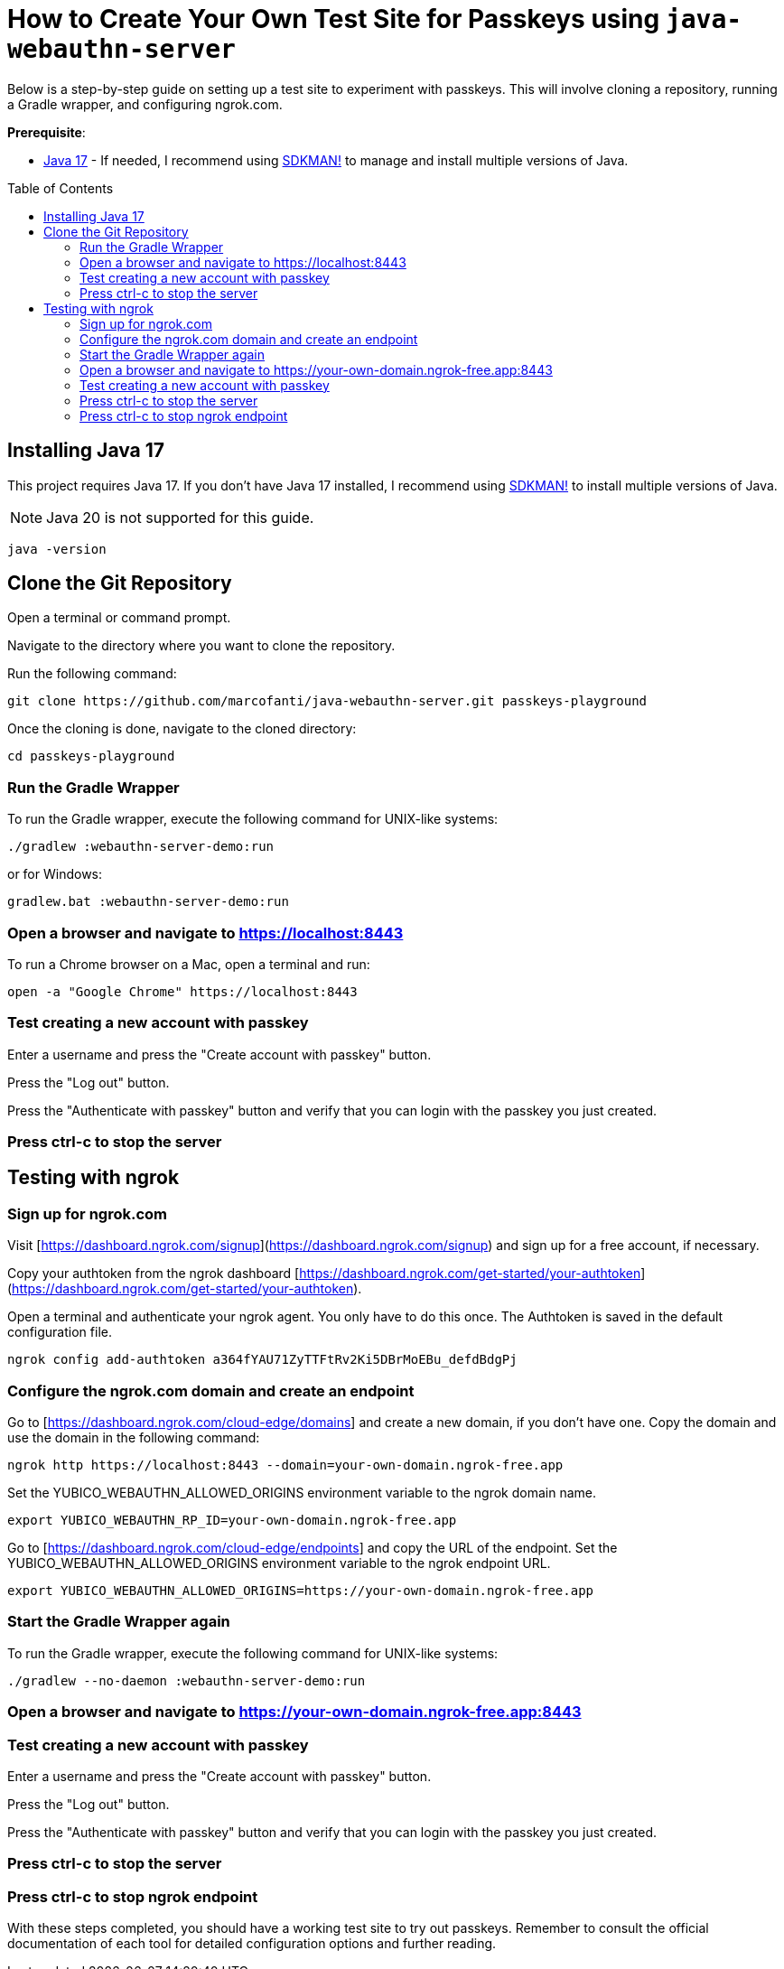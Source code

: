 :experimental:
:commandkey: &#8984;
:toc: macro
:source-highlighter: highlight.js

= How to Create Your Own Test Site for Passkeys using `java-webauthn-server`

Below is a step-by-step guide on setting up a test site to experiment with passkeys. This will involve cloning a repository, running a Gradle wrapper, and configuring ngrok.com.


**Prerequisite**:

- https://adoptium.net/[Java 17] - If needed, I recommend using https://sdkman.io/[SDKMAN!] to manage and install multiple versions of Java.

toc::[]

== Installing Java 17

This project requires Java 17. If you don't have Java 17 installed, I recommend using https://sdkman.io/[SDKMAN!] to  install multiple versions of Java.

NOTE: Java 20 is not supported for this guide.

[source,shell]
----
java -version
----


== Clone the Git Repository


Open a terminal or command prompt.

Navigate to the directory where you want to clone the repository.

Run the following command:

[source,shell]
----
git clone https://github.com/marcofanti/java-webauthn-server.git passkeys-playground
----


Once the cloning is done, navigate to the cloned directory:

[source,shell]
----
cd passkeys-playground
----

=== Run the Gradle Wrapper

To run the Gradle wrapper, execute the following command for UNIX-like systems:

[source, shell]
----
./gradlew :webauthn-server-demo:run
----
or for Windows:

[source, shell]
----
gradlew.bat :webauthn-server-demo:run
----

=== Open a browser and navigate to https://localhost:8443

To run a Chrome browser on a Mac, open a terminal and run:

[source, shell]
----
open -a "Google Chrome" https://localhost:8443
----

=== Test creating a new account with passkey

Enter a username and press the "Create account with passkey" button.

Press the "Log out" button.

Press the "Authenticate with passkey" button and verify that you can login with the passkey you just created.

=== Press ctrl-c to stop the server

== Testing with ngrok

=== Sign up for ngrok.com

Visit [https://dashboard.ngrok.com/signup](https://dashboard.ngrok.com/signup) and sign up for a free account, if necessary.

Copy your authtoken from the ngrok dashboard [https://dashboard.ngrok.com/get-started/your-authtoken](https://dashboard.ngrok.com/get-started/your-authtoken).

Open a terminal and authenticate your ngrok agent. You only have to do this once. The Authtoken is saved in the default configuration file.

[source, shell]
----
ngrok config add-authtoken a364fYAU71ZyTTFtRv2Ki5DBrMoEBu_defdBdgPj
----

=== Configure the ngrok.com domain and create an endpoint


Go to [https://dashboard.ngrok.com/cloud-edge/domains] and create a new domain, if you don't have one. Copy the domain and use the domain in the following command:

[source, shell]
----
ngrok http https://localhost:8443 --domain=your-own-domain.ngrok-free.app
----

Set the YUBICO_WEBAUTHN_ALLOWED_ORIGINS environment variable to the ngrok domain name.

[source, shell]
----
export YUBICO_WEBAUTHN_RP_ID=your-own-domain.ngrok-free.app
----

Go to [https://dashboard.ngrok.com/cloud-edge/endpoints] and copy the URL of the endpoint. Set the YUBICO_WEBAUTHN_ALLOWED_ORIGINS environment variable to the ngrok endpoint URL.

[source, shell]
----
export YUBICO_WEBAUTHN_ALLOWED_ORIGINS=https://your-own-domain.ngrok-free.app
----


=== Start the Gradle Wrapper again

To run the Gradle wrapper, execute the following command for UNIX-like systems:

[source, shell]
----
./gradlew --no-daemon :webauthn-server-demo:run
----

=== Open a browser and navigate to https://your-own-domain.ngrok-free.app:8443

=== Test creating a new account with passkey

Enter a username and press the "Create account with passkey" button.

Press the "Log out" button.

Press the "Authenticate with passkey" button and verify that you can login with the passkey you just created.

=== Press ctrl-c to stop the server

=== Press ctrl-c to stop ngrok endpoint


With these steps completed, you should have a working test site to try out passkeys. Remember to consult the official documentation of each tool for detailed configuration options and further reading.
